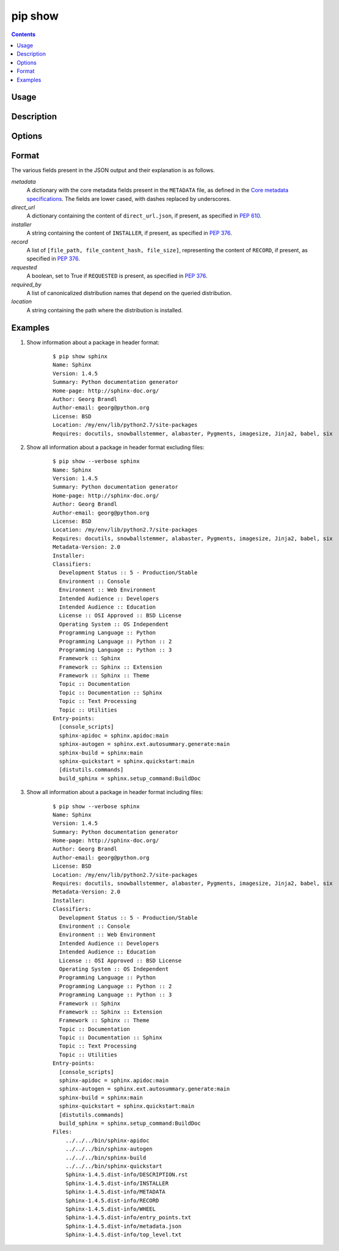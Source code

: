 .. _`pip show`:

========
pip show
========

.. contents::


Usage
=====

.. pip-command-usage:: show


Description
===========

.. pip-command-description:: show


Options
=======

.. pip-command-options:: show


Format
======

The various fields present in the JSON output and their explanation is as follows.

*metadata*
   A dictionary with the core metadata fields present in the ``METADATA`` file,
   as defined in the `Core metadata specifications`_. The fields are
   lower cased, with dashes replaced by underscores.

*direct_url*
   A dictionary containing the content of ``direct_url.json``,
   if present, as specified in :pep:`610`.

*installer*
   A string containing the content of ``INSTALLER``,
   if present, as specified in :pep:`376`.

*record*
   A list of ``[file_path, file_content_hash, file_size]``, representing
   the content of ``RECORD``, if present, as specified in :pep:`376`.

*requested*
   A boolean, set to True if ``REQUESTED`` is present,
   as specified in :pep:`376`.

*required_by*
   A list of canonicalized distribution names that depend
   on the queried distribution.

*location*
   A string containing the path where the distribution is installed.

.. _`Core metadata specifications`: https://packaging.python.org/specifications/core-metadata/

Examples
========

#. Show information about a package in header format:

    ::

      $ pip show sphinx
      Name: Sphinx
      Version: 1.4.5
      Summary: Python documentation generator
      Home-page: http://sphinx-doc.org/
      Author: Georg Brandl
      Author-email: georg@python.org
      License: BSD
      Location: /my/env/lib/python2.7/site-packages
      Requires: docutils, snowballstemmer, alabaster, Pygments, imagesize, Jinja2, babel, six

#. Show all information about a package in header format excluding files:

    ::

      $ pip show --verbose sphinx
      Name: Sphinx
      Version: 1.4.5
      Summary: Python documentation generator
      Home-page: http://sphinx-doc.org/
      Author: Georg Brandl
      Author-email: georg@python.org
      License: BSD
      Location: /my/env/lib/python2.7/site-packages
      Requires: docutils, snowballstemmer, alabaster, Pygments, imagesize, Jinja2, babel, six
      Metadata-Version: 2.0
      Installer:
      Classifiers:
        Development Status :: 5 - Production/Stable
        Environment :: Console
        Environment :: Web Environment
        Intended Audience :: Developers
        Intended Audience :: Education
        License :: OSI Approved :: BSD License
        Operating System :: OS Independent
        Programming Language :: Python
        Programming Language :: Python :: 2
        Programming Language :: Python :: 3
        Framework :: Sphinx
        Framework :: Sphinx :: Extension
        Framework :: Sphinx :: Theme
        Topic :: Documentation
        Topic :: Documentation :: Sphinx
        Topic :: Text Processing
        Topic :: Utilities
      Entry-points:
        [console_scripts]
        sphinx-apidoc = sphinx.apidoc:main
        sphinx-autogen = sphinx.ext.autosummary.generate:main
        sphinx-build = sphinx:main
        sphinx-quickstart = sphinx.quickstart:main
        [distutils.commands]
        build_sphinx = sphinx.setup_command:BuildDoc

#. Show all information about a package in header format including files:

    ::

      $ pip show --verbose sphinx
      Name: Sphinx
      Version: 1.4.5
      Summary: Python documentation generator
      Home-page: http://sphinx-doc.org/
      Author: Georg Brandl
      Author-email: georg@python.org
      License: BSD
      Location: /my/env/lib/python2.7/site-packages
      Requires: docutils, snowballstemmer, alabaster, Pygments, imagesize, Jinja2, babel, six
      Metadata-Version: 2.0
      Installer:
      Classifiers:
        Development Status :: 5 - Production/Stable
        Environment :: Console
        Environment :: Web Environment
        Intended Audience :: Developers
        Intended Audience :: Education
        License :: OSI Approved :: BSD License
        Operating System :: OS Independent
        Programming Language :: Python
        Programming Language :: Python :: 2
        Programming Language :: Python :: 3
        Framework :: Sphinx
        Framework :: Sphinx :: Extension
        Framework :: Sphinx :: Theme
        Topic :: Documentation
        Topic :: Documentation :: Sphinx
        Topic :: Text Processing
        Topic :: Utilities
      Entry-points:
        [console_scripts]
        sphinx-apidoc = sphinx.apidoc:main
        sphinx-autogen = sphinx.ext.autosummary.generate:main
        sphinx-build = sphinx:main
        sphinx-quickstart = sphinx.quickstart:main
        [distutils.commands]
        build_sphinx = sphinx.setup_command:BuildDoc
      Files:
          ../../../bin/sphinx-apidoc
          ../../../bin/sphinx-autogen
          ../../../bin/sphinx-build
          ../../../bin/sphinx-quickstart
          Sphinx-1.4.5.dist-info/DESCRIPTION.rst
          Sphinx-1.4.5.dist-info/INSTALLER
          Sphinx-1.4.5.dist-info/METADATA
          Sphinx-1.4.5.dist-info/RECORD
          Sphinx-1.4.5.dist-info/WHEEL
          Sphinx-1.4.5.dist-info/entry_points.txt
          Sphinx-1.4.5.dist-info/metadata.json
          Sphinx-1.4.5.dist-info/top_level.txt
